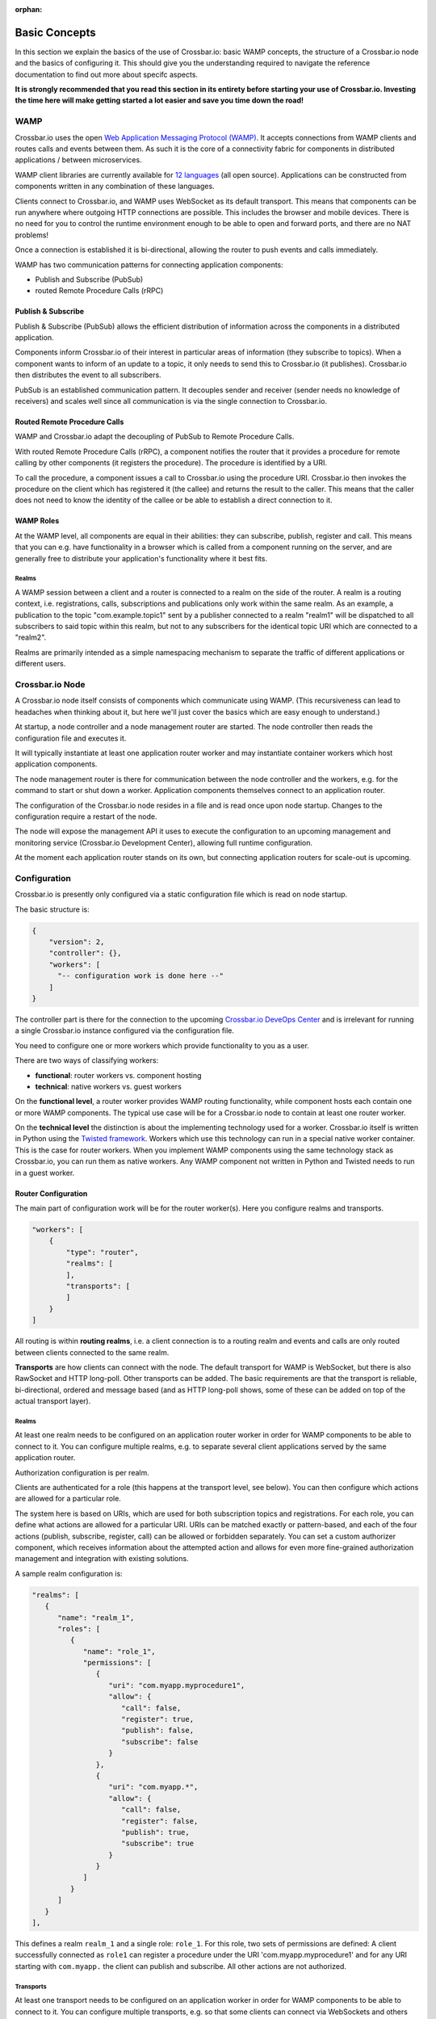 :orphan:

Basic Concepts
==============

In this section we explain the basics of the use of Crossbar.io: basic
WAMP concepts, the structure of a Crossbar.io node and the basics of
configuring it. This should give you the understanding required to
navigate the reference documentation to find out more about specifc
aspects.

**It is strongly recommended that you read this section in its entirety
before starting your use of Crossbar.io. Investing the time here will
make getting started a lot easier and save you time down the road!**

WAMP
----

Crossbar.io uses the open `Web Application Messaging Protocol
(WAMP) <https://wamp-proto.org>`__. It accepts connections from WAMP
clients and routes calls and events between them. As such it is the core
of a connectivity fabric for components in distributed applications /
between microservices.

WAMP client libraries are currently available for `12
languages </about/Supported-Languages>`__ (all open source).
Applications can be constructed from components written in any
combination of these languages.

Clients connect to Crossbar.io, and WAMP uses WebSocket as its default
transport. This means that components can be run anywhere where outgoing
HTTP connections are possible. This includes the browser and mobile
devices. There is no need for you to control the runtime environment
enough to be able to open and forward ports, and there are no NAT
problems!

Once a connection is established it is bi-directional, allowing the
router to push events and calls immediately.

WAMP has two communication patterns for connecting application
components:

-  Publish and Subscribe (PubSub)
-  routed Remote Procedure Calls (rRPC)

Publish & Subscribe
~~~~~~~~~~~~~~~~~~~

Publish & Subscribe (PubSub) allows the efficient distribution of
information across the components in a distributed application.

Components inform Crossbar.io of their interest in particular areas of
information (they subscribe to topics). When a component wants to inform
of an update to a topic, it only needs to send this to Crossbar.io (it
publishes). Crossbar.io then distributes the event to all subscribers.

PubSub is an established communication pattern. It decouples sender and
receiver (sender needs no knowledge of receivers) and scales well since
all communication is via the single connection to Crossbar.io.

Routed Remote Procedure Calls
~~~~~~~~~~~~~~~~~~~~~~~~~~~~~

WAMP and Crossbar.io adapt the decoupling of PubSub to Remote Procedure
Calls.

With routed Remote Procedure Calls (rRPC), a component notifies the
router that it provides a procedure for remote calling by other
components (it registers the procedure). The procedure is identified by
a URI.

To call the procedure, a component issues a call to Crossbar.io using
the procedure URI. Crossbar.io then invokes the procedure on the client
which has registered it (the callee) and returns the result to the
caller. This means that the caller does not need to know the identity of
the callee or be able to establish a direct connection to it.

WAMP Roles
~~~~~~~~~~

At the WAMP level, all components are equal in their abilities: they can
subscribe, publish, register and call. This means that you can e.g. have
functionality in a browser which is called from a component running on
the server, and are generally free to distribute your application's
functionality where it best fits.

Realms
^^^^^^

A WAMP session between a client and a router is connected to a realm on
the side of the router. A realm is a routing context, i.e.
registrations, calls, subscriptions and publications only work within
the same realm. As an example, a publication to the topic
"com.example.topic1" sent by a publisher connected to a realm "realm1"
will be dispatched to all subscribers to said topic within this realm,
but not to any subscribers for the identical topic URI which are
connected to a "realm2".

Realms are primarily intended as a simple namespacing mechanism to
separate the traffic of different applications or different users.

Crossbar.io Node
----------------

A Crossbar.io node itself consists of components which communicate using
WAMP. (This recursiveness can lead to headaches when thinking about it,
but here we'll just cover the basics which are easy enough to
understand.)

At startup, a node controller and a node management router are started.
The node controller then reads the configuration file and executes it.

It will typically instantiate at least one application router worker and
may instantiate container workers which host application components.

The node management router is there for communication between the node
controller and the workers, e.g. for the command to start or shut down a
worker. Application components themselves connect to an application
router.

The configuration of the Crossbar.io node resides in a file and is read
once upon node startup. Changes to the configuration require a restart
of the node.

The node will expose the management API it uses to execute the
configuration to an upcoming management and monitoring service
(Crossbar.io Development Center), allowing full runtime configuration.

At the moment each application router stands on its own, but connecting
application routers for scale-out is upcoming.

Configuration
-------------

Crossbar.io is presently only configured via a static configuration file
which is read on node startup.

The basic structure is:

.. code:: js

    {
        "version": 2,
        "controller": {},
        "workers": [
          "-- configuration work is done here --"      
        ]
    }

The controller part is there for the connection to the upcoming
`Crossbar.io DeveOps Center <https://crossbario.com>`__ and is irrelevant
for running a single Crossbar.io instance configured via the
configuration file.

You need to configure one or more workers which provide functionality to
you as a user.

There are two ways of classifying workers:

-  **functional**: router workers vs. component hosting
-  **technical**: native workers vs. guest workers

On the **functional level**, a router worker provides WAMP routing
functionality, while component hosts each contain one or more WAMP
components. The typical use case will be for a Crossbar.io node to
contain at least one router worker.

On the **technical level** the distinction is about the implementing
technology used for a worker. Crossbar.io itself is written in Python
using the `Twisted framework <https://twistedmatrix.com/>`__. Workers
which use this technology can run in a special native worker container.
This is the case for router workers. When you implement WAMP components
using the same technology stack as Crossbar.io, you can run them as
native workers. Any WAMP component not written in Python and Twisted
needs to run in a guest worker.

Router Configuration
~~~~~~~~~~~~~~~~~~~~

The main part of configuration work will be for the router worker(s).
Here you configure realms and transports.

.. code:: js

    "workers": [
        {
            "type": "router",
            "realms": [
            ],
            "transports": [
            ]
        }
    ]

All routing is within **routing realms**, i.e. a client connection is to
a routing realm and events and calls are only routed between clients
connected to the same realm.

**Transports** are how clients can connect with the node. The default
transport for WAMP is WebSocket, but there is also RawSocket and HTTP
long-poll. Other transports can be added. The basic requirements are
that the transport is reliable, bi-directional, ordered and message
based (and as HTTP long-poll shows, some of these can be added on top of
the actual transport layer).

Realms
^^^^^^

At least one realm needs to be configured on an application router
worker in order for WAMP components to be able to connect to it. You can
configure multiple realms, e.g. to separate several client applications
served by the same application router.

Authorization configuration is per realm.

Clients are authenticated for a role (this happens at the transport
level, see below). You can then configure which actions are allowed for
a particular role.

The system here is based on URIs, which are used for both subscription
topics and registrations. For each role, you can define what actions are
allowed for a particular URI. URIs can be matched exactly or
pattern-based, and each of the four actions (publish, subscribe,
register, call) can be allowed or forbidden separately. You can set a
custom authorizer component, which receives information about the
attempted action and allows for even more fine-grained authorization
management and integration with existing solutions.

A sample realm configuration is:

.. code:: js

    "realms": [
       {
          "name": "realm_1",
          "roles": [
             {
                "name": "role_1",
                "permissions": [
                   {
                      "uri": "com.myapp.myprocedure1",
                      "allow": {
                         "call": false,
                         "register": true,
                         "publish": false,
                         "subscribe": false
                      }
                   },
                   {
                      "uri": "com.myapp.*",
                      "allow": {
                         "call": false,
                         "register": false,
                         "publish": true,
                         "subscribe": true
                      }
                   }               
                ]
             }
          ]
       }
    ],

This defines a realm ``realm_1`` and a single role: ``role_1``. For this
role, two sets of permissions are defined: A client successfully
connected as ``role1`` can register a procedure under the URI
'com.myapp.myprocedure1' and for any URI starting with ``com.myapp.``
the client can publish and subscribe. All other actions are not
authorized.

Transports
^^^^^^^^^^

At least one transport needs to be configured on an application worker
in order for WAMP components to be able to connect to it. You can
configure multiple transports, e.g. so that some clients can connect via
WebSockets and others via RawSocket, or using the same protocol but via
different ports.

The **transport configuration determines which authentication method**
to require from clients attempting to connect to the transport.
Crossbar.io offers several authentication methods, including via HTTP
cookie, ticket, a challenge-response mechanism or cryptographic
certificates.

The transport configuration can contain the full information for this,
e.g. a dictionary of users and the secrets they use for the
challenge-response. In this case the **authentication is handled fully
by Crossbar.io**.

It is also possible to define a **custom authenticator component** which
receives the full set of data about the authentication request from the
client and can return not just whether the client is authenticated, but
also set e.g the client's role. Besides giving you more control, custom
authenticators allow you to integrate an existing authentication
solution into your WAMP application.

The **Web transport** is a special case among transports. It is first of
all there to determine the paths under which to serve Web content. You
can also configure paths which in turn contain a transport. This allows
you to e.g. serve a Web application's files and have that Web
application components connect on the same port (and have this be the
standard ``80`` or ``443``).

A sample transport configuration is:

.. code:: js

    "transports": [
        {
            "type": "websocket",
            "endpoint": {
                "type": "tcp",
                "port": 7000
            },
            "auth": {
                "ticket": {
                    "type": "static",
                    "principals": {
                        "joe": {
                            "ticket": "secret!!!",
                            "role": "role_1"
                        }
                    }
                }
            }
      }
    }
        },
        {
            "type": "web",
            "endpoint": {
                "type": "tcp",
                "port": 8080
            },
            "paths": {
                "/": {
                    "type": "static",
                    "directory": "../web"
                },
                "ws": {
                    "type": "websocket"
                }
            }
        }
    ]

This creates two transport:

-  A **WebSocket transport** which is listening on port ``7000``. To
   connect to this a client is required to use Ticket authentication.
   The authentication is handled entirely by Crossbar.io, and works just
   for a single user (``joe``). This user is then authenticated for the
   role ``role_1``.
-  A **Web transport**, which is listening on port ``8080``. This does
   two things: For HTTP connections to the root path it serves the
   content of the ``web`` directory. For the path ``ws`` it accepts
   WebSockte connections where, absent an explicit authentication
   definition, clients will be connected for the role ``anonymous``.

Installation
------------

We recommend getting started using Docker (see :doc:`Getting Started <../Getting-Started>`  ), but Crossbar.io runs across a wide 
range of devices, some of which we provide  :doc:`installation instructions <../installation/Installation>` for.

